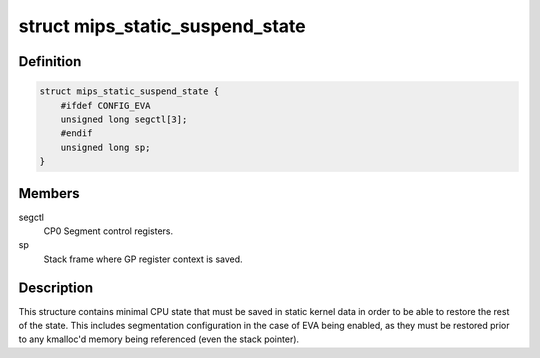 .. -*- coding: utf-8; mode: rst -*-
.. src-file: arch/mips/include/asm/pm.h

.. _`mips_static_suspend_state`:

struct mips_static_suspend_state
================================

.. c:type:: struct mips_static_suspend_state

    Core saved CPU state across S2R.

.. _`mips_static_suspend_state.definition`:

Definition
----------

.. code-block:: c

    struct mips_static_suspend_state {
        #ifdef CONFIG_EVA
        unsigned long segctl[3];
        #endif
        unsigned long sp;
    }

.. _`mips_static_suspend_state.members`:

Members
-------

segctl
    CP0 Segment control registers.

sp
    Stack frame where GP register context is saved.

.. _`mips_static_suspend_state.description`:

Description
-----------

This structure contains minimal CPU state that must be saved in static kernel
data in order to be able to restore the rest of the state. This includes
segmentation configuration in the case of EVA being enabled, as they must be
restored prior to any kmalloc'd memory being referenced (even the stack
pointer).

.. This file was automatic generated / don't edit.

